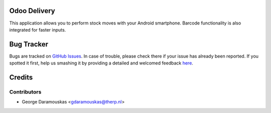 .. image:: https://img.shields.io/badge/licence-AGPL--3-blue.svg
    :alt: License: AGPL-3

Odoo Delivery
===================

This application allows you to perform stock moves with your Android smartphone.
Barcode functionality is also integrated for faster inputs.


Bug Tracker
===========

Bugs are tracked on `GitHub Issues <https://github.com/daramousk/android-odoo-delivery/issues>`_.
In case of trouble, please check there if your issue has already been reported.
If you spotted it first, help us smashing it by providing a detailed and welcomed feedback
`here <https://github.com/daramousk/android-odoo-delivery/issues/new>`_.

Credits
=======

Contributors
------------

* George Daramouskas <gdaramouskas@therp.nl>